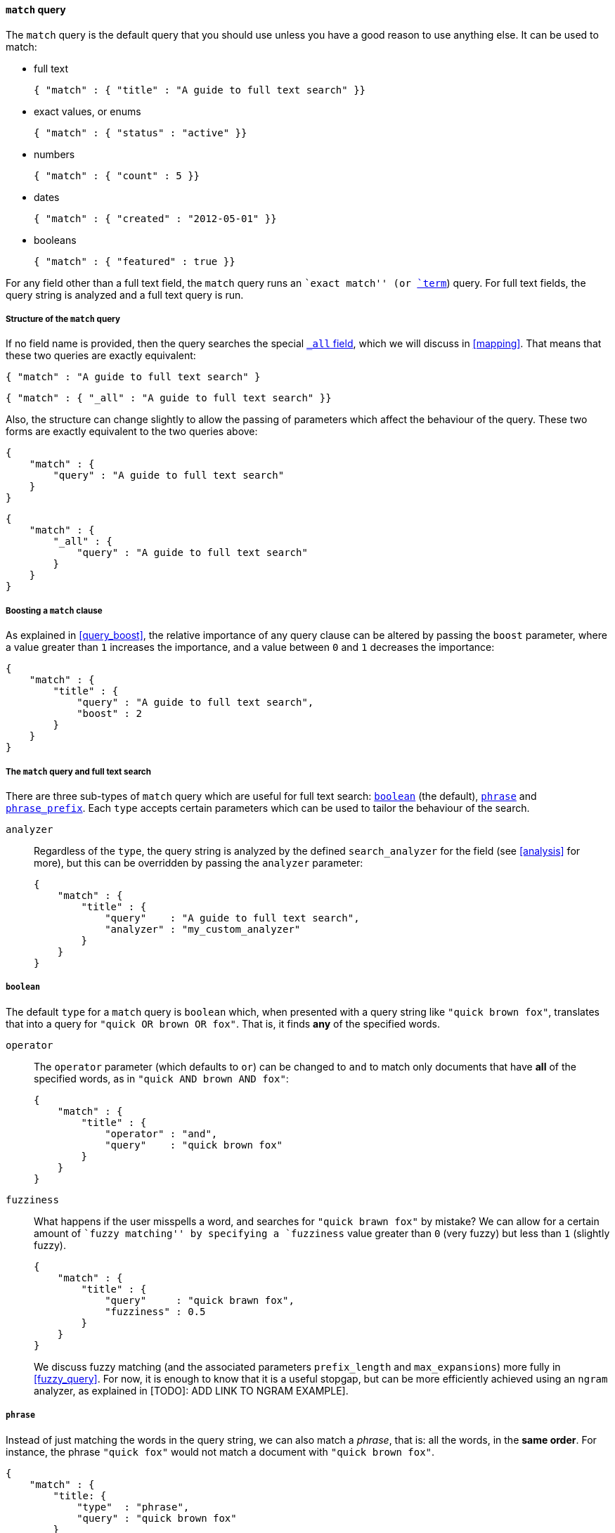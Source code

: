[[match_query]]
==== `match` query

The `match` query is the default query that you should use unless you have
a good reason to use anything else. It can be used to match:

* full text

    { "match" : { "title" : "A guide to full text search" }}

* exact values, or enums

    { "match" : { "status" : "active" }}

* numbers

    { "match" : { "count" : 5 }}

* dates

    { "match" : { "created" : "2012-05-01" }}

* booleans

    { "match" : { "featured" : true }}

For any field other than a full text field, the `match` query runs an
``exact match'' (or <<term_query,`term`>>) query. For full text fields,
the query string is analyzed and a full text query is run.

===== Structure of the `match` query

If no field name is provided, then the query searches the special
<<all_field,`_all` field>>, which we will discuss in <<mapping>>.
That means that these two queries are exactly equivalent:

    { "match" : "A guide to full text search" }

    { "match" : { "_all" : "A guide to full text search" }}

Also, the structure can change slightly to allow the passing of parameters
which affect the behaviour of the query. These two forms are exactly
equivalent to the two queries above:

    {
        "match" : {
            "query" : "A guide to full text search"
        }
    }

    {
        "match" : {
            "_all" : {
                "query" : "A guide to full text search"
            }
        }
    }

===== Boosting a `match` clause

As explained in <<query_boost>>, the relative importance of any query clause
can be altered by passing the `boost` parameter, where a value greater than
`1` increases the importance, and a value between `0` and `1` decreases
the importance:

    {
        "match" : {
            "title" : {
                "query" : "A guide to full text search",
                "boost" : 2
            }
        }
    }

===== The `match` query and full text search

There are three sub-types of `match` query which are useful for full text
search: <<match_boolean,`boolean`>> (the default),
<<match_phrase,`phrase`>> and <<match_phrase_prefix,`phrase_prefix`>>.
Each `type` accepts certain parameters which can be used to tailor the
behaviour of the search.

`analyzer`::

Regardless of the `type`, the query string is analyzed by the defined
`search_analyzer` for the field (see <<analysis>> for more), but this
can be overridden by passing the `analyzer` parameter:

    {
        "match" : {
            "title" : {
                "query"    : "A guide to full text search",
                "analyzer" : "my_custom_analyzer"
            }
        }
    }

[[match_boolean]]
===== `boolean`

The default `type` for a `match` query is `boolean` which, when presented
with a query string like `"quick brown fox"`, translates that into a query
for `"quick OR brown OR fox"`. That is, it finds *any* of the specified
words.

`operator`::

The `operator` parameter (which defaults to `or`) can be changed to `and`
to match only documents that have *all* of the specified words,
as in `"quick AND brown AND fox"`:

    {
        "match" : {
            "title" : {
                "operator" : "and",
                "query"    : "quick brown fox"
            }
        }
    }

`fuzziness`::

What happens if the user misspells a word, and searches for `"quick brawn fox"`
by mistake?  We can allow for a certain amount of ``fuzzy matching'' by
specifying a `fuzziness` value greater than `0` (very fuzzy) but less than
`1` (slightly fuzzy).
+
    {
        "match" : {
            "title" : {
                "query"     : "quick brawn fox",
                "fuzziness" : 0.5
            }
        }
    }
+
We discuss fuzzy matching (and the associated parameters `prefix_length` and
`max_expansions`) more fully in <<fuzzy_query>>. For now, it is
enough to know that it is a useful stopgap, but can be more efficiently
achieved using an `ngram` analyzer, as explained in
[TODO]: ADD LINK TO NGRAM EXAMPLE].

[[match_phrase]]
===== `phrase`

Instead of just matching the words in the query string, we can also
match a _phrase_, that is: all the words, in the *same order*. For instance,
the phrase `"quick fox"` would not match a document with
`"quick brown fox"`.

    {
        "match" : {
            "title: {
                "type"  : "phrase",
                "query" : "quick brown fox"
            }
        }
    }

`slop`::

The `slop` parameter allows us to relax the strict _same order_ constraint,
and allows the `phrase` `match` query to behave more like a _proximity_ query,
i.e. the nearer the words are to each other, the more relevant.
+
It behaves like an ``edit distance'', but based on word positions instead
of single character changes.  So, to make the phrase `"quick fox"` match
`"quick brown fox"` requires a `slop` of `1`. A `slop` of `3` would allow
`"fox quick"` to match, albeit with a lower relevance `_score` than
`"quick fox"`.
+
    {
        "match" : {
            "title: {
                "type"  : "phrase",
                "query" : "quick fox",
                "slop"  : 5
            }
        }
    }


[[match_phrase_prefix]]
===== `phrase_prefix`

This query is particularly useful for _find-as-you-type_ queries.  It
works in the same way as the <<match_phrase,`phrase` `match` query>>
but adds a <<prefix_query,`prefix` query>> to the last word in the query string,
much like adding a wildcard (`*`) to the final word.  The example below would
match `"quick brown fox"` and `"quick brown furry animals"`:

    {
        "match" : {
            "title: {
                "type"  : "phrase_prefix",
                "query" : "quick brown f"
            }
        }
    }

The `phrase_prefix` query (like the
<<phrase_match_query,`phrase` `match` query>>) accepts the `slop` parameter,
to allow the words to be near, but not necessarily in the same order.

`max_expansions`::

The prefix part of the query can generate many sub-queries. For performance
reasons, you can limit the number of sub-queries with `max_expansions`:
+
    {
        "match" : {
            "title: {
                "type"           : "phrase_prefix",
                "query"          : "quick brown f",
                "max_expansions" : 10
            }
        }
    }





